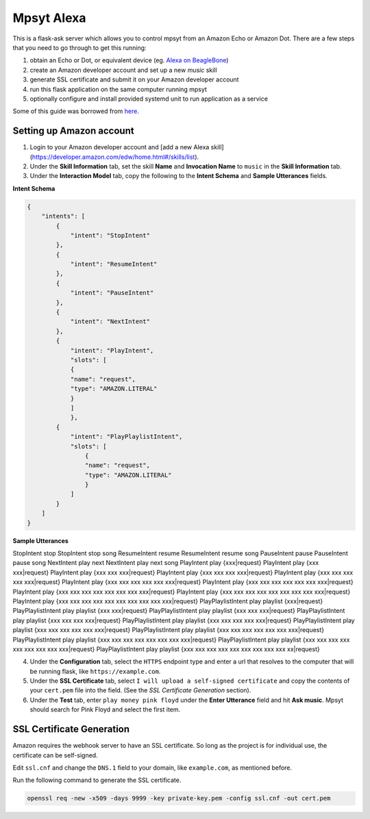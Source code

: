 Mpsyt Alexa
===========

This is a flask-ask server which allows you to control mpsyt from an Amazon Echo or Amazon Dot.  There are a few steps that you need to go through to get this running:

1. obtain an Echo or Dot, or equivalent device (eg. `Alexa on BeagleBone`_)
2. create an Amazon developer account and set up a new `music` skill
3. generate SSL certificate and submit it on your Amazon developer account
4. run this flask application on the same computer running mpsyt
5. optionally configure and install provided systemd unit to run application as a service

Some of this guide was borrowed from `here`_.

.. _here: https://developer.amazon.com/blogs/post/Tx14R0IYYGH3SKT/Flask-Ask-A-New-Python-Framework-for-Rapid-Alexa-Skills-Kit-Development
.. _Alexa on Beaglebone: https://github.com/merdahl/AlexaBeagleBone2  

Setting up Amazon account
-------------------------

1. Login to your Amazon developer account and [add a new Alexa skill](https://developer.amazon.com/edw/home.html#/skills/list).
2. Under the **Skill Information** tab, set the skill **Name** and **Invocation Name** to ``music`` in the **Skill Information** tab.
3. Under the **Interaction Model** tab, copy the following to the **Intent Schema** and **Sample Utterances** fields.


**Intent Schema**
   
.. code:: json

   {
       "intents": [
           {
               "intent": "StopIntent"
           },
           {
               "intent": "ResumeIntent"
           },
           {
               "intent": "PauseIntent"
           },
           {
               "intent": "NextIntent"
           },
           {
               "intent": "PlayIntent",
               "slots": [
               {
               "name": "request",
               "type": "AMAZON.LITERAL"
               }
               ]
               },
           {
               "intent": "PlayPlaylistIntent",
               "slots": [
                   {
                   "name": "request",
                   "type": "AMAZON.LITERAL"
                   }
               ]
           }
       ]
   }


**Sample Utterances**

.. code::  text

StopIntent stop
StopIntent stop song
ResumeIntent resume
ResumeIntent resume song
PauseIntent pause
PauseIntent pause song
NextIntent play next
NextIntent play next song
PlayIntent play {xxx|request}
PlayIntent play {xxx xxx|request}
PlayIntent play {xxx xxx xxx|request}
PlayIntent play {xxx xxx xxx xxx|request}
PlayIntent play {xxx xxx xxx xxx xxx|request}
PlayIntent play {xxx xxx xxx xxx xxx xxx|request}
PlayIntent play {xxx xxx xxx xxx xxx xxx xxx|request}
PlayIntent play {xxx xxx xxx xxx xxx xxx xxx xxx|request}
PlayIntent play {xxx xxx xxx xxx xxx xxx xxx xxx xxx|request}
PlayIntent play {xxx xxx xxx xxx xxx xxx xxx xxx xxx xxx|request}
PlayPlaylistIntent play playlist {xxx|request}
PlayPlaylistIntent play playlist {xxx xxx|request}
PlayPlaylistIntent play playlist {xxx xxx xxx|request}
PlayPlaylistIntent play playlist {xxx xxx xxx xxx|request}
PlayPlaylistIntent play playlist {xxx xxx xxx xxx xxx|request}
PlayPlaylistIntent play playlist {xxx xxx xxx xxx xxx xxx|request}
PlayPlaylistIntent play playlist {xxx xxx xxx xxx xxx xxx xxx|request}
PlayPlaylistIntent play playlist {xxx xxx xxx xxx xxx xxx xxx xxx|request}
PlayPlaylistIntent play playlist {xxx xxx xxx xxx xxx xxx xxx xxx xxx|request}
PlayPlaylistIntent play playlist {xxx xxx xxx xxx xxx xxx xxx xxx xxx xx|request}

4. Under the **Configuration** tab, select the ``HTTPS`` endpoint type and enter a url that resolves to the computer that will be running flask, like ``https://example.com``.

5. Under the **SSL Certificate** tab, select ``I will upload a self-signed certificate`` and copy the contents of your ``cert.pem`` file into the field.  (See the `SSL Certificate Generation` section).

6. Under the **Test** tab, enter ``play money pink floyd`` under the **Enter Utterance** field and hit **Ask music**.  Mpsyt should search for Pink Floyd and select the first item.

SSL Certificate Generation
--------------------------
Amazon requires the webhook server to have an SSL certificate.  So long as the project is for individual use, the certificate can be self-signed.

Edit ``ssl.cnf`` and change the ``DNS.1`` field to your domain, like ``example.com``, as mentioned before.

Run the following command to generate the SSL certificate.

.. code:: bash

   openssl req -new -x509 -days 9999 -key private-key.pem -config ssl.cnf -out cert.pem
